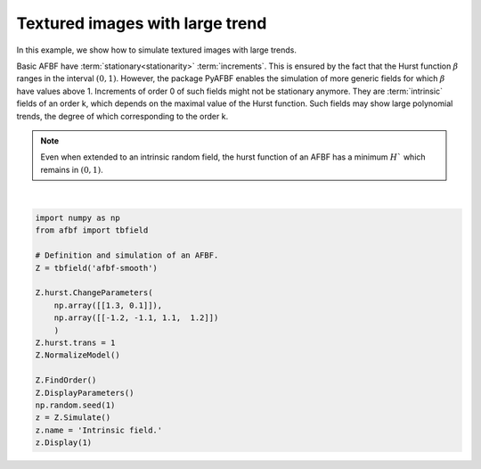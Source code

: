 
.. DO NOT EDIT.
.. THIS FILE WAS AUTOMATICALLY GENERATED BY SPHINX-GALLERY.
.. TO MAKE CHANGES, EDIT THE SOURCE PYTHON FILE:
.. "auto_examples\ExtendedFields\plot_intrinsic.py"
.. LINE NUMBERS ARE GIVEN BELOW.

.. only:: html

    .. note::
        :class: sphx-glr-download-link-note

        Click :ref:`here <sphx_glr_download_auto_examples_ExtendedFields_plot_intrinsic.py>`
        to download the full example code

.. rst-class:: sphx-glr-example-title

.. _sphx_glr_auto_examples_ExtendedFields_plot_intrinsic.py:


================================
Textured images with large trend
================================

.. codeauthor:: Frédéric Richard <frederic.richard_at_univ-amu.fr>

In this example, we show how to simulate textured images with large trends.

Basic AFBF have :term:`stationary<stationarity>` :term:`increments`.
This is ensured by the fact that the Hurst function :math:`\beta`
ranges in the interval :math:`(0,1)`. However, the package PyAFBF
enables the simulation of more generic fields for which :math:`\beta`
have values above 1. Increments of order 0 of such fields might not be
stationary anymore. They are :term:`intrinsic` fields of an order k,
which depends on the maximal value of the Hurst function. Such fields
may show large polynomial trends, the degree of which corresponding
to the order k.

.. note::
    Even when extended to an intrinsic random field,
    the hurst function of an AFBF
    has a minimum :math:`H`` which remains in :math:`(0,1)`.

.. seealso::
    The definition and theory of intrinsic random fields are presented
    in :cite:p:`Chiles-2012`. These fields have been used for modeling
    in the framework of AFBF
    :cite:p:`Richard-2017,Richard-2016,Richard-2015b,Richard-2015,
    Richard-2010`.

.. GENERATED FROM PYTHON SOURCE LINES 70-89



.. rst-class:: sphx-glr-horizontal


    *

      .. image:: /auto_examples/ExtendedFields/images/sphx_glr_plot_intrinsic_001.png
          :alt: Intrinsic field.
          :class: sphx-glr-multi-img

    *

      .. image:: /auto_examples/ExtendedFields/images/sphx_glr_plot_intrinsic_002.png
          :alt: Hurst function
          :class: sphx-glr-multi-img


.. rst-class:: sphx-glr-script-out

 Out:

 .. code-block:: none

    c:\users\frede\nextcloud\synchro\recherche\deep-texture\afbf_release\afbf\Classes\SpatialData.py:318: MatplotlibDeprecationWarning: Adding an axes using the same arguments as a previous axes currently reuses the earlier instance.  In a future version, a new instance will always be created and returned.  Meanwhile, this warning can be suppressed, and the future behavior ensured, by passing a unique label to each axes instance.
      fig = plt.subplot()






|

.. code-block:: default

    import numpy as np
    from afbf import tbfield

    # Definition and simulation of an AFBF.
    Z = tbfield('afbf-smooth')

    Z.hurst.ChangeParameters(
        np.array([[1.3, 0.1]]),
        np.array([[-1.2, -1.1, 1.1,  1.2]])
        )
    Z.hurst.trans = 1
    Z.NormalizeModel()

    Z.FindOrder()
    Z.DisplayParameters()
    np.random.seed(1)
    z = Z.Simulate()
    z.name = 'Intrinsic field.'
    z.Display(1)


.. rst-class:: sphx-glr-timing

   **Total running time of the script:** ( 0 minutes  8.489 seconds)


.. _sphx_glr_download_auto_examples_ExtendedFields_plot_intrinsic.py:


.. only :: html

 .. container:: sphx-glr-footer
    :class: sphx-glr-footer-example



  .. container:: sphx-glr-download sphx-glr-download-python

     :download:`Download Python source code: plot_intrinsic.py <plot_intrinsic.py>`



  .. container:: sphx-glr-download sphx-glr-download-jupyter

     :download:`Download Jupyter notebook: plot_intrinsic.ipynb <plot_intrinsic.ipynb>`


.. only:: html

 .. rst-class:: sphx-glr-signature

    `Gallery generated by Sphinx-Gallery <https://sphinx-gallery.github.io>`_
